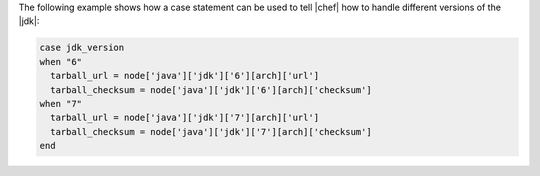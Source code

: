 .. This is an included how-to. 

The following example shows how a case statement can be used to tell |chef| how to handle different versions of the |jdk|:

.. code-block:: ruby

   case jdk_version
   when "6"
     tarball_url = node['java']['jdk']['6'][arch]['url']
     tarball_checksum = node['java']['jdk']['6'][arch]['checksum']
   when "7"
     tarball_url = node['java']['jdk']['7'][arch]['url']
     tarball_checksum = node['java']['jdk']['7'][arch]['checksum']
   end
